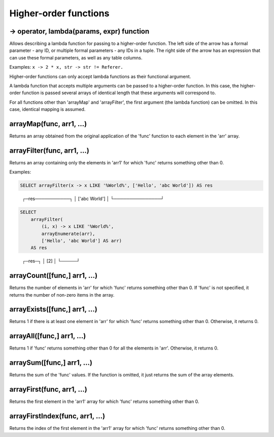 Higher-order functions
----------------------

-> operator, lambda(params, expr) function
~~~~~~~~~~~~~~~~~~~~~~~~~~~~~~~~~~~~~~~~~~
Allows describing a lambda function for passing to a higher-order function. The left side of the arrow has a formal parameter - any ID, or multiple formal parameters - any IDs in a tuple. The right side of the arrow has an expression that can use these formal parameters, as well as any table columns.

Examples:  ``x -> 2 * x, str -> str != Referer.``

Higher-order functions can only accept lambda functions as their functional argument.

A lambda function that accepts multiple arguments can be passed to a higher-order function. In this case, the higher-order function is passed several arrays of identical length that these arguments will correspond to.

For all functions other than 'arrayMap' and 'arrayFilter', the first argument (the lambda function) can be omitted. In this case, identical mapping is assumed.

arrayMap(func, arr1, ...)
~~~~~~~~~~~~~~~~~~~~~~~~~
Returns an array obtained from the original application of the 'func' function to each element in the 'arr' array.

arrayFilter(func, arr1, ...)
~~~~~~~~~~~~~~~~~~~~~~~~~~~~
Returns an array containing only the elements in 'arr1' for which 'func' returns something other than 0.

Examples:

.. code-block:: sql

  SELECT arrayFilter(x -> x LIKE '%World%', ['Hello', 'abc World']) AS res

..

  ┌─res───────────┐
  │ ['abc World'] │
  └───────────────┘

.. code-block:: sql

  SELECT
      arrayFilter(
          (i, x) -> x LIKE '%World%',
          arrayEnumerate(arr),
          ['Hello', 'abc World'] AS arr)
      AS res

..

  ┌─res─┐
  │ [2] │
  └─────┘

arrayCount([func,] arr1, ...)
~~~~~~~~~~~~~~~~~~~~~~~~~~~~~
Returns the number of elements in 'arr' for which 'func' returns something other than 0. If 'func' is not specified, it returns the number of non-zero items in the array.

arrayExists([func,] arr1, ...)
~~~~~~~~~~~~~~~~~~~~~~~~~~~~~~
Returns 1 if there is at least one element in 'arr' for which 'func' returns something other than 0. Otherwise, it returns 0.

arrayAll([func,] arr1, ...)
~~~~~~~~~~~~~~~~~~~~~~~~~~~
Returns 1 if 'func' returns something other than 0 for all the elements in 'arr'. Otherwise, it returns 0.

arraySum([func,] arr1, ...)
~~~~~~~~~~~~~~~~~~~~~~~~~~~
Returns the sum of the 'func' values. If the function is omitted, it just returns the sum of the array elements.

arrayFirst(func, arr1, ...)
~~~~~~~~~~~~~~~~~~~~~~~~~~~
Returns the first element in the 'arr1' array for which 'func' returns something other than 0.

arrayFirstIndex(func, arr1, ...)
~~~~~~~~~~~~~~~~~~~~~~~~~~~~~~~~
Returns the index of the first element in the 'arr1' array for which 'func' returns something other than 0.
